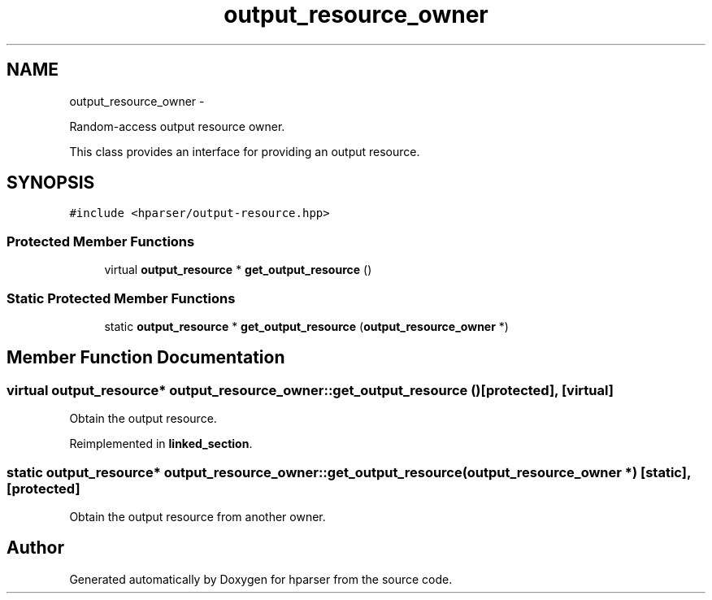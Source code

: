 .TH "output_resource_owner" 3 "Fri Dec 5 2014" "Version hparser-1.0.0" "hparser" \" -*- nroff -*-
.ad l
.nh
.SH NAME
output_resource_owner \- 
.PP
Random-access output resource owner\&.
.PP
This class provides an interface for providing an output resource\&.  

.SH SYNOPSIS
.br
.PP
.PP
\fC#include <hparser/output-resource\&.hpp>\fP
.SS "Protected Member Functions"

.in +1c
.ti -1c
.RI "virtual \fBoutput_resource\fP * \fBget_output_resource\fP ()"
.br
.in -1c
.SS "Static Protected Member Functions"

.in +1c
.ti -1c
.RI "static \fBoutput_resource\fP * \fBget_output_resource\fP (\fBoutput_resource_owner\fP *)"
.br
.in -1c
.SH "Member Function Documentation"
.PP 
.SS "virtual \fBoutput_resource\fP* output_resource_owner::get_output_resource ()\fC [protected]\fP, \fC [virtual]\fP"
Obtain the output resource\&. 
.PP
Reimplemented in \fBlinked_section\fP\&.
.SS "static \fBoutput_resource\fP* output_resource_owner::get_output_resource (\fBoutput_resource_owner\fP *)\fC [static]\fP, \fC [protected]\fP"
Obtain the output resource from another owner\&. 

.SH "Author"
.PP 
Generated automatically by Doxygen for hparser from the source code\&.
